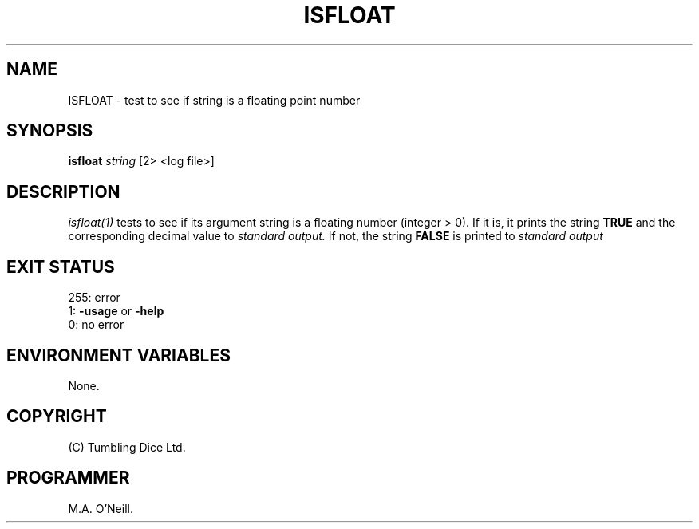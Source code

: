 .TH ISFLOAT 1 "8th February 2009" "PUPSP3 build tools" "PUPSP3 build tools"

.SH NAME
ISFLOAT \- test to see if string is a floating point number 
.br

.SH SYNOPSIS
.B isfloat 
.I string 
[2> <log file>]
.br

.SH DESCRIPTION
.I isfloat(1)
tests to see if its argument string is a floating number (integer > 0). If it is,
it prints the string
.B TRUE
and the corresponding decimal value to
.I standard output.
If not, the string
.B FALSE
is printed to
.I standard output 
.br

.SH EXIT STATUS

255: error
.br
1:
.B -usage
or
.B -help
.br
0: no error
.br

.SH ENVIRONMENT VARIABLES
None.
.br

.SH COPYRIGHT
(C) Tumbling Dice Ltd.
.br

.SH PROGRAMMER
M.A. O'Neill.
.br
